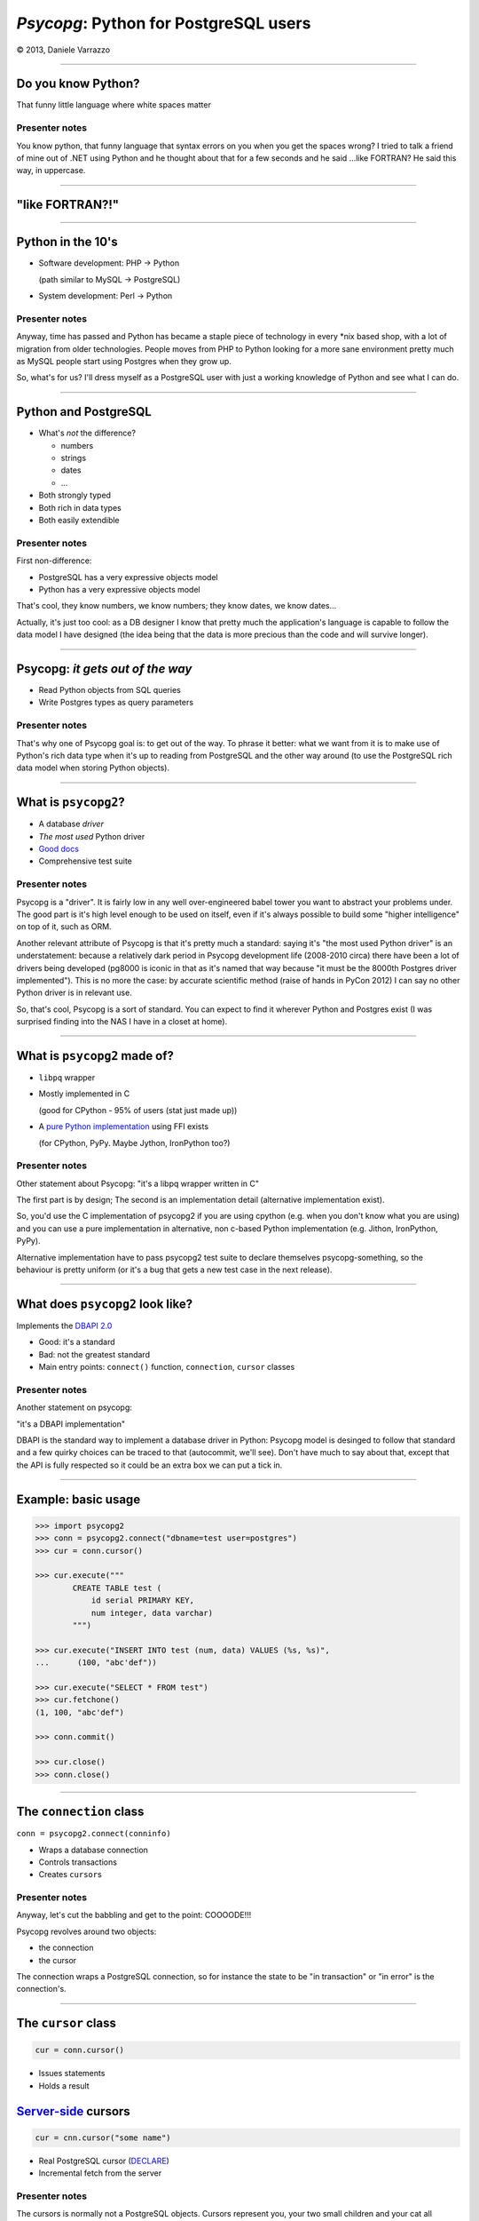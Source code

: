 ======================================
*Psycopg*: Python for PostgreSQL users
======================================

.. image:: img/psycopg.png


.. class:: text-right

    © 2013, Daniele Varrazzo

----


Do you know Python?
===================

That funny little language where white spaces matter

..
    Note to piro: you want
    :autocmd BufWritePost psycopg.rst :silent !make html

Presenter notes
---------------

You know python, that funny language that syntax errors on you when you get
the spaces wrong? I tried to talk a friend of mine out of .NET using Python
and he thought about that for a few seconds and he said ...like FORTRAN? He
said this way, in uppercase.

----


"like FORTRAN?!"
================

.. image:: img/fortran.jpg

----


Python in the 10's
==================

- Software development: PHP -> Python

  (path similar to MySQL -> PostgreSQL)

- System development: Perl -> Python

.. image:: img/1910_Waverley_Coupe.gif
    :width: 600px
    :align: right


Presenter notes
---------------

Anyway, time has passed and Python has became a staple piece of technology in
every \*nix based shop, with a lot of migration from older technologies. People
moves from PHP to Python looking for a more sane environment pretty much as
MySQL people start using Postgres when they grow up.

So, what's for us? I'll dress myself as a PostgreSQL user with just a working
knowledge of Python and see what I can do.

----


Python and PostgreSQL
=====================

- What's *not* the difference?

  - numbers
  - strings
  - dates
  - ...

- Both strongly typed

- Both rich in data types

- Both easily extendible


Presenter notes
---------------

First non-difference:

- PostgreSQL has a very expressive objects model
- Python has a very expressive objects model

That's cool, they know numbers, we know numbers; they know dates, we know
dates...

Actually, it's just too cool: as a DB designer I know that pretty much the
application's language is capable to follow the data model I have designed
(the idea being that the data is more precious than the code and will survive
longer).

----


Psycopg: *it gets out of the way*
=================================

- Read Python objects from SQL queries
- Write Postgres types as query parameters

Presenter notes
---------------

That's why one of Psycopg goal is: to get out of the way. To phrase it better:
what we want from it is to make use of Python's rich data type when it's up to
reading from PostgreSQL and the other way around (to use the PostgreSQL rich
data model when storing Python objects).

----


What is ``psycopg2``?
=====================

- A database *driver*
- *The most used* Python driver
- `Good docs`__
- Comprehensive test suite

.. __: http://initd.org/psycopg/docs/

Presenter notes
---------------

Psycopg is a "driver". It is fairly low in any well over-engineered babel
tower you want to abstract your problems under. The good part is it's high
level enough to be used on itself, even if it's always possible to build some
"higher intelligence" on top of it, such as ORM.

Another relevant attribute of Psycopg is that it's pretty much a standard:
saying it's "the most used Python driver" is an understatement: because a
relatively dark period in Psycopg development life (2008-2010 circa) there
have been a lot of drivers being developed (pg8000 is iconic in that as it's
named that way because "it must be the 8000th Postgres driver implemented").
This is no more the case: by accurate scientific method (raise of hands in
PyCon 2012) I can say no other Python driver is in relevant use.

So, that's cool, Psycopg is a sort of standard. You can expect to find it
wherever Python and Postgres exist (I was surprised finding into the NAS I
have in a closet at home).

----


What is ``psycopg2`` made of?
=============================

- ``libpq`` wrapper

- Mostly implemented in C

  (good for CPython - 95% of users (stat just made up))

- A `pure Python implementation`__ using FFI exists

  (for CPython, PyPy. Maybe Jython, IronPython too?)

.. __: https://pypi.python.org/pypi/psycopg2cffi

Presenter notes
---------------

Other statement about Psycopg: "it's a libpq wrapper written in C"

The first part is by design; The second is an implementation detail
(alternative implementation exist).

So, you'd use the C implementation of psycopg2 if you are using cpython (e.g.
when you don't know what you are using) and you can use a pure implementation
in alternative, non c-based Python implementation (e.g. Jithon, IronPython,
PyPy).

Alternative implementation have to pass psycopg2 test suite to declare
themselves psycopg-something, so the behaviour is pretty uniform (or it's a
bug that gets a new test case in the next release).

----


What does ``psycopg2`` look like?
=================================

Implements the `DBAPI 2.0`__

.. __: http://www.python.org/dev/peps/pep-0249/

- Good: it's a standard

- Bad: not the greatest standard

- Main entry points: ``connect()`` function, ``connection``, ``cursor``
  classes

Presenter notes
---------------

Another statement on psycopg:

"it's a DBAPI implementation"

DBAPI is the standard way to implement a database driver in Python: Psycopg
model is desinged to follow that standard and a few quirky choices can be
traced to that (autocommit, we'll see). Don't have much to say about that,
except that the API is fully respected so it could be an extra box we can put
a tick in.

----


Example: basic usage
====================

.. code-block:: python

    >>> import psycopg2
    >>> conn = psycopg2.connect("dbname=test user=postgres")
    >>> cur = conn.cursor()

    >>> cur.execute("""
            CREATE TABLE test (
                id serial PRIMARY KEY,
                num integer, data varchar)
            """)

    >>> cur.execute("INSERT INTO test (num, data) VALUES (%s, %s)",
    ...      (100, "abc'def"))

    >>> cur.execute("SELECT * FROM test")
    >>> cur.fetchone()
    (1, 100, "abc'def")

    >>> conn.commit()

    >>> cur.close()
    >>> conn.close()


----


The ``connection`` class
========================

``conn = psycopg2.connect(conninfo)``

- Wraps a database connection

- Controls transactions

- Creates ``cursor``\ s

Presenter notes
---------------

Anyway, let's cut the babbling and get to the point: COOOODE!!!

Psycopg revolves around two objects:

- the connection
- the cursor

The connection wraps a PostgreSQL connection, so for instance the state to be
"in transaction" or "in error" is the connection's.

----


The ``cursor`` class
====================

.. code-block:: python

    cur = conn.cursor()

- Issues statements

- Holds a result

Server-side__ cursors
=====================

.. code-block:: python

    cur = cnn.cursor("some name")

- Real PostgreSQL cursor (DECLARE__)

- Incremental fetch from the server

.. __: http://initd.org/psycopg/docs/usage.html#server-side-cursors
.. __: http://www.postgresql.org/docs/current/static/sql-declare.html

Presenter notes
---------------

The cursors is normally not a PostgreSQL objects. Cursors represent you, your
two small children and your cat all banging on a keyboard with a psql shell
and want to execute a command: in order to respect everybody's sanity the
operations on the same connection are serialized and, if a transaction is
started, all the cursors work in the same transaction. Apart from that, what a
cursor does is to keep a result. So it's cheap and easy to create two cursor
and iterate on the first cursor's result to do operation with the second
cursor, all in the same transaction.

Normal cursors are purely client-side structures: the query result is
transferred entirely from the server to the client before it is returned to
Python. If this is undesirable it's possible to use "server-side cursors", the
ones created by the PostgreSQL CURSOR statement.

Same interface, slightly different life cycle (cannot be reused)

----


Fetching data
=============

.. code-block:: python

    cur.fetchone()      # returns one tuples
    cur.fetchmany(n)    # returns a list of n tuples
    cur.fetchall()      # returns a list with all the tuples
    for t in cur:
        pass            # iterable of tuples

Unpacking:

.. code-block:: python

    for title, date, body in cur:
        pass

`Named tuples <http://initd.org/psycopg/docs/extras.html#namedtuple-cursor>`__:

.. code-block:: python

    cur = conn.cursor(cursor_factory=NamedTupleCursor)
    # ...
    for r in cur:
        r.title, r.date, r.body

Presenter notes
---------------

What do we get back from the database?

Tuples!

::

    cur.fetchone()      -> one tuples
    cur.fetchmany(n)    -> n tuples
    cur.fetchall()      -> all the tuples
    for t in cur:
        ...             -> tuples in a sequence

Regular tuples are indexed with a numeric 0-based index. They can be unpacked
in the language to enable stuff like::

    for title, date, body in cur:
        ...

Cursor subclasses allow different style of access. Named tuples are useful::

    for r in cur:
        r.title, r.date, r.body ...

there are dict-returning cursors too, and it's easy to write new ones
(subclassing).

----


Example: multiple cursors
=========================

.. code-block:: python

    def work(cnn):
        cur = cnn.cursor()
        cur.execute(BIG_FAT_QUERY)
        for r in cur:
            do_something(cnn, r)

        cnn.commit()

    def do_something(cnn, r):
        cur = cnn.cursor()
        cur.execute(SOME_QUERY, args(r))

Presenter notes
---------------

Typical function pattern: get a connection as argument, do your job in a
separate cursor and don't commit it: the function can be composed with other
functions and a single super-function can be responsible of committing. Any
error in any function would roll-back all everything in the connection's
transaction.

----


Connections and transactions
============================

1. "the transaction belongs to the ``connection``"

2. "every statement must begin a transaction" (per DBAPI)

3. trouble::

    <IDLE> in transaction

Presenter notes
---------------

One thing we said: "the transaction belongs to the connection", and we have
seen that several cursors can be created on a transaction. Compounded with the
DBAPI requirement that "every statement must begin a transaction" here we have
a tricky problem.

----


Connections and transactions
============================

- Psycopg antipattern: run a query and forget about it

  .. code-block:: python

    cnn = psycopg2.connect(DSN)
    cur = cnn.cursor()
    cur.execute("select now()")

- A transaction has now started and nobody cares to terminate it

Presenter notes
---------------

If the program doesn't terminate now, the "execute()" has started a
transaction and, if the connection cnn is not closed (or committed or rolled
back) the session stays on.

----


Pro Tip #1: Idle in transaction
===============================

- Diagnosis:

  .. code-block:: psql

      =# select * from pg_stat_activity where current_query ~ '<IDLE> in';

- Solution:

  .. code-block:: python

        with psycopg2.connect(DSN) as cnn:
            with cnn.cursor() as cur:
                do_someting(cur)

            with cnn.cursor() as another_cur:
                do_somethingelse(another_cur)

        with cnn:
            keep_on_using(cnn)

- Alternative:

  .. code-block:: python

    cnn.autocommit = True

Presenter notes
---------------

Pro tip #1: if you have just started a job in a Python-PostgreSQL shop, have a
"select * from pg_stat_activity where current_query ~ '<IDLE> in';" and go
around chasing the rogue scripts holding your tuples in the past.

- cursors are properly closed (doesn't really matter for client-side cursor,
  but it's a big deal with server-side ones)

- connections are not closed, but the transaction committed (if the with block
  ends without errors) or rolled back (if the with exits with an exception).

----


Data adaptation
===============

Talking to PG:

.. code-block:: python

    def get_articles_before(d):
        d = datetime.strptime(d, '%d/%m/%Y')
        cur.execute("""
            select title, date, body from article
            where date < %s
            order by date desc, id desc
            limit 10""",
            [d])

- Python converts from boundary syntax to object

- Psycopg converts the Python object to PostgreSQL syntax

Presenter notes
---------------

Here the date is parsed with some Python-specific method and a Python date is
obtained. If the date is something that "can be adapted", then just passing to
the query will do everything right:

- correct conversion in a string format
- correct quoting.

----


Pro Tip #2: security is a mindset
=================================

You can write crappy code with Psycopg too, but it takes effort

- **Q.** how to write safe code with **$BAD_DRIVER**?
- **A.** remember to wrap every parameter through some ``sanitize()`` function

- **Q.** how to write *unsafe* code with Psycopg?
- **A.** ignore all the features and do "by hand"

.. code-block:: python

    cur.execute("select * from blah where key = '" + key + "'") # BAD
    cur.execute("select * from blah where key = %s", [key]))    # GOOD

- *Little Bobby Tables* is fundamentally wrong


Presenter notes
---------------

What to do if your developer writes code in the second style? Don't shout at
him, don't break his heart: he has only one. Break him a bone: he's got 206.

Bottom line: psycopg makes hard to mess up with security. It's still possible
but it must be a voluntary act of self-harm: psycopg used in a straightforward
way offer a safe support to avoid SQL injections.

----


Data!
=====

Default data types mapping: no surprise here

.. table::
    :class: data-types

    +--------------------+-------------------------+
    | Python             | PostgreSQL              |
    +====================+=========================+
    | ``None``           | ``NULL``                |
    +--------------------+-------------------------+
    | ``bool``           | ``bool``                |
    +--------------------+-------------------------+
    | ``int``,           | ``smallint``,           |
    | ``long``           | ``integer``,            |
    |                    | ``bigint``              |
    +--------------------+-------------------------+
    | ``float``          | ``real``,               |
    |                    | ``double``              |
    +--------------------+-------------------------+
    | ``Decimal``        | ``numeric``             |
    +--------------------+-------------------------+
    | ``str``,           | ``varchar``,            |
    | ``unicode``        | ``text``                |
    +--------------------+-------------------------+
    | ``date``           | ``date``                |
    +--------------------+-------------------------+
    | ``time``           | ``time``                |
    +--------------------+-------------------------+
    | ``datetime``       | ``timestamp``,          |
    |                    | ``timestamptz``         |
    +--------------------+-------------------------+
    | ``timedelta``      | ``interval``            |
    +--------------------+-------------------------+

Presenter notes
---------------

Let's talk about data! That's what really matter

So, why is psycopg cool? Because it works as expected:

PG strings <-> Python strings (or unicode, better)
PG numbers <-> Python numbers (int, floats, Decimal)
PG date/time <-> Python date/time objects (the model is the same: date, time, datetime, interval [timedelta]). Timezones just work.

----


More Data!
==========

- ``list`` <-> ``ARRAY``

  .. code-block:: python

    >>> cur.execute("""select array_agg(d)::date[]
        from generate_series('2013-07-11'::date, '2013-07-12'::date,
            '1 day'::interval) s(d)""")
    # [datetime.date(2013, 7, 11), datetime.date(2013, 7, 12)]

- [``named``] ``tuple`` <-> composite

  .. code-block:: python

    >>> cur.execute("CREATE TYPE card AS (value int, suit text)")
    >>> psycopg2.extras.register_composite('card', cur)
    >>> cur.execute("select (8, 'hearts')::card")
    # card(value=8, suit='hearts')

- ``dict`` of ``str`` <-> ``hstore``

  .. code-block:: python

    >>> psycopg2.extras.register_hstore(cur)
    >>> cur.execute("select 'a => foo, b => NULL'::hstore")
    # {'a': 'foo', 'b': None}

----


Even More Data!
===============

From Psycopg 2.5

- Psycopg's ``Range`` <-> ``range``

  .. code-block:: python

    >>> cur.execute("select '[0,10)'::int8range")
    # NumericRange(0, 10, '[)')
    >>> r.upper_inc, r.lower_inc
    (False, True)

- Anything™ <-> ``json``

  .. code-block:: python

    >>> cur.execute("insert into mytable (jsondata) values (%s)",
        [Json({'a': 100})])


----


Adaptation
==========

.. image:: img/py-to-pg.png

.. code-block:: python

    from xml.etree import cElementTree as ET
    from psycopg2.extensions import adapt, register_adapter

    class ElementAdapter:
        def __init__(self, elem):
            self.elem = elem
        def getquoted(self):
            return "%s::xml" % adapt(ET.tostring(self.elem))

    register_adapter(type(ET.Element('')), ElementAdapter)

    # usage
    elem = ET.fromstring("<doc>Hello, 'xml'!</doc>")
    cur.execute("INSERT INTO xmltest (xmldata) VALUES (%s)", [elem])

Presenter notes
---------------

Adaptation is by Python class: in order to customize it (converting a new or existing type to some piece of postgres syntax):

- create a wrapper for your object (taking an instance as input)
- give it a getquoted() method to return a valid SQL snippet
- map the wrapper to the class ('psycopg2.extensions.adapt(cls, adapter)')

----


Typecasting
===========

.. image:: img/pg-to-py.png

.. code-block:: python

    from psycopg2.extensions import new_type, register_type

    def cast_xml(value, cur):
        if value is None: return None
        return ET.fromstring(value)

    XML = new_type((142,), "XML", cast_xml)
    register_type(XML)

    # usage
    cur.execute("SELECT xmldata FROM xmltest")
    elem = cur.fetchone()[0]
    print elem.text     # Hello, 'xml'!


Presenter notes
---------------

    The mapping is oid, string -> typecaster(string) -> Python type.

    - create a typecaster object with a function taking a string
    - bind the typecaster to one or more oid
    - profit

    example: xml


----

Async notification
==================

.. code-block:: python

    def dblisten():
        conn = psycopg2.connect(DSN)
        conn.autocommit = True

        cur = conn.cursor()
        cur.execute('listen data')
        cur.close()

        while 1:
            wait_read(conn.fileno())    # cooperative select()
            conn.poll()
            while conn.notifies:
                n = conn.notifies.pop()
                print "received notify:", n.pid, n.channel, n.payload

----

Async notification demo
=======================

Using gevent__, gevent-websocket__, psycogreen__

.. __: http://www.gevent.org/
.. __: http://www.gelens.org/code/gevent-websocket/
.. __: https://bitbucket.org/dvarrazzo/psycogreen/

.. class:: apology

    This demo requires the ``pushdemo.py`` script running.

.. raw:: html

    <script src="js/jquery.min.js"></script>
    <style type="text/css">
          .bar {width: 40px; height: 40px;}
    </style>
    <script>
        window.onload = function() {
            ws = new WebSocket("ws://localhost:7000/data");
            ws.onopen = function() {
                $('p.apology').hide();
                // drop the offline slide
                $('#target').parents('.slide-wrapper').next().remove();
            }
            ws.onmessage = function(msg) {
                bar = $('#' + msg.data);
                if (bar.length) {
                    bar.width(bar.width() + 40);
                } else {
                    $('#target').text("DB says: " + msg.data);
                }
            }
        }
    </script>
    <p id="red" class="bar" style="background-color: red;">&nbsp;</p>
    <p id="green" class="bar" style="background-color: green;">&nbsp;</p>
    <p id="blue" class="bar" style="background-color: blue;">&nbsp;</p>
    <p id="target"></p>

.. class:: text-right

    Demo code at https://github.com/dvarrazzo/psycopg-pgdayuk-2013

----


Async notification demo (offline)
=================================

.. image:: img/pushdemo.png


----


The future
==========

- Use ``libpq`` params

  - (yes, yes... but not backward compatible)

- Content (not quoted) adaptation

  - Improvements to ``COPY``, ``hstore``...

- Binary protocol, prepared statements...

----


Update path
===========

- Optional in Psycopg 2.(*n*\+1), default in ``psycopg3``

- ``psycopg3`` would be a ``psycopg2`` wrapper with modern defauls (e.g.
  Unicode everywhere)

- Sponsorship required

  - Kickstarter project?


----

Thank you!
==========


----

Questions?
==========




